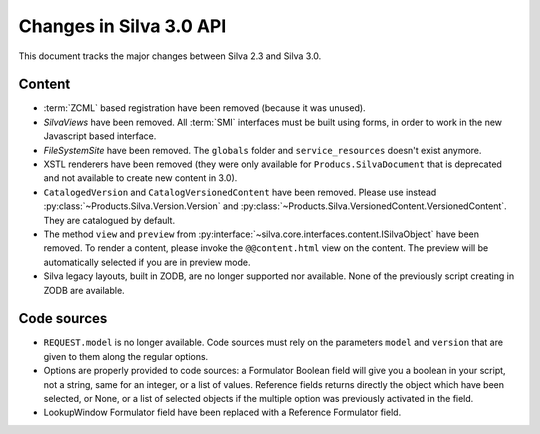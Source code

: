 Changes in Silva 3.0 API
========================

This document tracks the major changes between Silva 2.3 and Silva 3.0.

Content
-------

- :term:`ZCML` based registration have been removed (because it was
  unused).

- *SilvaViews* have been removed. All :term:`SMI` interfaces must be
  built using forms, in order to work in the new Javascript based
  interface.

- *FileSystemSite* have been removed. The ``globals`` folder and
  ``service_resources`` doesn't exist anymore.

- XSTL renderers have been removed (they were only available for
  ``Producs.SilvaDocument`` that is deprecated and not available to
  create new content in 3.0).

- ``CatalogedVersion`` and ``CatalogVersionedContent`` have been
  removed. Please use instead
  :py:class:`~Products.Silva.Version.Version` and
  :py:class:`~Products.Silva.VersionedContent.VersionedContent`. They
  are catalogued by default.

- The method ``view`` and ``preview`` from
  :py:interface:`~silva.core.interfaces.content.ISilvaObject` have
  been removed. To render a content, please invoke the
  ``@@content.html`` view on the content. The preview will be
  automatically selected if you are in preview mode.

- Silva legacy layouts, built in ZODB, are no longer supported nor
  available. None of the previously script creating in ZODB are
  available.


Code sources
------------


- ``REQUEST.model`` is no longer available. Code sources must rely on
  the parameters ``model`` and ``version`` that are given to them
  along the regular options.

- Options are properly provided to code sources: a Formulator Boolean
  field will give you a boolean in your script, not a string, same for
  an integer, or a list of values. Reference fields returns directly
  the object which have been selected, or None, or a list of selected
  objects if the multiple option was previously activated in the
  field.

- LookupWindow Formulator field have been replaced with a Reference
  Formulator field.

